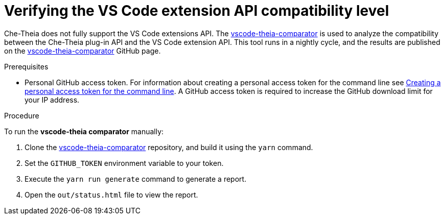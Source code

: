[id="verifying-the-vs-code-extension-api-compatibility-level_{context}"]
= Verifying the VS Code extension API compatibility level

Che-Theia does not fully support the VS Code extensions API. The link:https://github.com/che-incubator/vscode-theia-comparator/[vscode-theia-comparator] is used to analyze the compatibility between the Che-Theia plug-in API and the VS Code extension API. This tool runs in a nightly cycle, and the results are published on the link:https://github.com/che-incubator/vscode-theia-comparator/[vscode-theia-comparator] GitHub page.

.Prerequisites

* Personal GitHub access token. For information about creating a personal access token for the command line see link:https://help.github.com/en/articles/creating-a-personal-access-token-for-the-command-line[Creating a personal access token for the command line]. A GitHub access token is required to increase the GitHub download limit for your IP address.

.Procedure

To run the *vscode-theia comparator* manually:

. Clone the link:https://github.com/che-incubator/vscode-theia-comparator/[vscode-theia-comparator] repository, and build it using the `yarn` command.

. Set the `GITHUB_TOKEN` environment variable to your token.

. Execute the `yarn run generate` command to generate a report.

. Open the `out/status.html` file to view the report.
